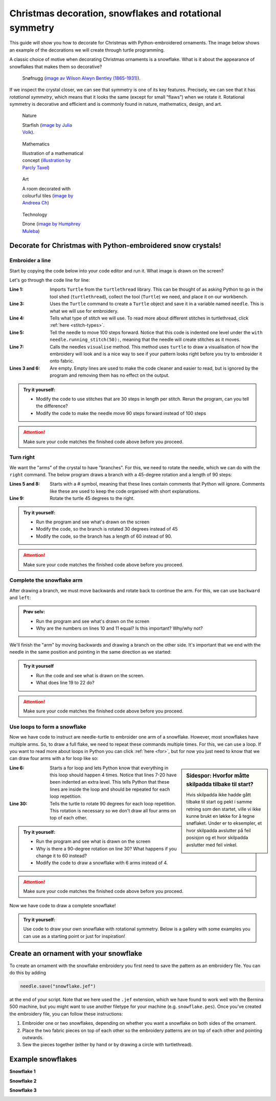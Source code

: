 .. _christmas-rotation-symmetry:

Christmas decoration, snowflakes and rotational symmetry
--------------------------------------------------------

This guide will show you how to decorate for Christmas with Python-embroidered ornaments. The image below shows an example of the decorations we will create through turtle programming.

.. image:: /../../_static/figures/manual_examples/snowflake/embroidered_on_tree.jpg
    :width: 400
    :alt: An embroidered snowflake

.. note:::

    This guide assumes that you have already installed turtlethread. If this isn't the case, :ref:`click here for instructions<installation>`. 

A classic choice of motive when decorating Christmas ornaments is a snowflake. What is it about the appearance of snowflakes that makes them so decorative?

.. figure:: /../../_static/figures/manual_examples/snowflake/SIA-SIA2013-09130.jpg
    :figwidth: 50%

    Snøfnugg (`image av Wilson Alwyn Bentley (1865-1931) <https://www.si.edu/object/wilson-bentley-photomicrograph-stellar-snowflake-no-990:siris_arc_308076>`_).

If we inspect the crystal closer, we can see that symmetry is one of its key features. Precisely, we can see that it has *rotational symmetry*, which means that it looks the same (except for small “flaws”) when we rotate it. Rotational symmetry is decorative and efficient and is commonly found in nature, mathematics, design, and art. 

.. figure:: /../../_static/figures/manual_examples/snowflake/pexels-julia-volk-7293094.jpg
    :figwidth: 24%

    Nature

    Starfish (`image by Julia Volk <https://www.pexels.com/photo/red-starfish-on-sandy-bottom-of-clear-sea-7293094/>`_).

.. figure:: /../../_static/figures/manual_examples/snowflake/3-7_kisrhombille.svg
    :figwidth: 24%

    Mathematics

    Illustration of a mathematical concept (`illustration by Parcly Taxel <https://commons.wikimedia.org/wiki/File:3-7_kisrhombille.svg>`_)

.. figure:: /../../_static/figures/manual_examples/snowflake/pexels-andreea-ch-1040895.jpg
    :figwidth: 24%

    Art

    A room decorated with colourful tiles (`image by Andreea Ch <https://www.pexels.com/photo/room-with-multicolored-wall-tiles-1040895/>`_)

.. figure:: /../../_static/figures/manual_examples/snowflake/pexels-humphrey-muleba-2271568.jpg
    :figwidth: 24%

    Technology

    Drone (`image by Humphrey Muleba <https://www.pexels.com/photo/person-holding-gray-and-black-quadcopter-drone-2271568/>`_)


Decorate for Christmas with Python-embroidered snow crystals!
^^^^^^^^^^^^^^^^^^^^^^^^^^^^^^^^^^^^^^^^^^^^^^^^^^^^^^^^^^^^^

Embroider a line
~~~~~~~~~~~~~~~~

Start by copying the code below into your code editor and run it. What image is drawn on the screen?

.. include-turtlethread:: snowflake/01.py
    :linenos:

.. image:: snowflake/manual_code_output/01.svg
    :width: 100
    :alt: Result from the code above.
        A horisontal blue line with three short vertical lines, one on end of the horisontal line and one in the middle.
    :class: sphx-glr-script-out

Let's go through the code line for line:

:Line 1: Imports ``Turtle`` from the ``turtlethread`` library. This can be thought of as asking Python to go in the tool shed  (``turtlethread``), collect the tool (``Turtle``) we need, and place it on our workbench.
:Line 3: Uses the ``Turtle`` command to create a ``Turtle`` object and save it in a variable named ``needle``. This is what we will use for embroidery.
:Line 4: Tells what type of stitch we will use. To read more about different stitches in turtlethread, click :ref:`here <stitch-types>`. 
:Line 5: Tell the needle to move 100 steps forward. Notice that this code is indented one level under the ``with needle.running_stitch(50):``, meaning that the needle will create stitches as it moves.
:Line 7: Calls the needles ``visualise`` method. This method uses ``turtle`` to draw a visualisation of how the embroidery will look and is a nice way to see if your pattern looks right before you try to embroider it onto fabric. 
:Lines 3 and 6: Are empty. Empty lines are used to make the code cleaner and easier to read, but is ignored by the program and removing them has no effect on the output. 


.. admonition:: Try it yourself:

    * Modify the code to use stitches that are 30 steps in length per stitch. Rerun the program, can you tell the difference?
    * Modify the code to make the needle move 90 steps forward instead of 100 steps

    .. collapse:: Click here to see how the finished code should look:

        .. include-turtlethread:: snowflake/02.py
            :linenos:
        
        
        .. image:: snowflake/manual_code_output/02.svg
            :width: 90
            :alt: Result from the code above.
                A horisontal blue line with four short vertical lines with equal spacing between each of them.
            :class: sphx-glr-script-out

.. attention:: 

    Make sure your code matches the finished code above before you proceed. 

Turn right
~~~~~~~~~~

We want the "arms" of the crystal to have "branches".
For this, we need to rotate the needle, which we can do with the ``right`` command.
The below program draws a branch with a 45-degree rotation and a length of 90 steps: 


.. include-turtlethread:: snowflake/03.py
    :linenos:

.. image:: snowflake/manual_code_output/03.svg
    :width: 154
    :alt: Result from the code above.
        A horisontal blue line and a short diagonal line that starts in the right end of the horisontal line.
        The lines have small lines equally spaced across them.
    :class: sphx-glr-script-out

:Lines 5 and 8: Starts with a # symbol, meaning that these lines contain comments that Python will ignore. Comments like these are used to keep the code organised with short explanations. 
:Line 9: Rotate the turtle 45 degrees to the right. 

.. admonition:: Try it yourself:

    * Run the program and see what's drawn on the screen
    * Modify the code, so the branch is rotated 30 degrees instead of 45
    * Modify the code, so the branch has a length of 60 instead of 90.

    .. collapse:: Klikk her for å se programmet slik det skal være om du har gjort det rett:

        .. include-turtlethread:: snowflake/04.py
            :linenos:

        .. image:: snowflake/manual_code_output/04.svg
            :width: 168
            :alt: Result from the code above.
                A horisontal blue line and a short diagonal line that starts in the right end of the horisontal line.
                The lines have small lines equally spaced across them.
            :class: sphx-glr-script-out

.. attention:: 

    Make sure your code matches the finished code above before you proceed. 


Complete the snowflake arm
~~~~~~~~~~~~~~~~~~~~~~~~~~

After drawing a branch, we must move backwards and rotate back to continue the arm. For this, we can use ``backward`` and ``left``:


.. include-turtlethread:: snowflake/05.py
    :linenos:

.. image:: snowflake/manual_code_output/05.svg
    :width: 180
    :alt: Result from the code above.
        A horisontal blue line and a short downwards facing diagonal line that starts in the middle of the horisontal line.
        The lines have small lines equally spaced across them.
    :class: sphx-glr-script-out


.. admonition:: Prøv selv:

    * Run the program and see what's drawn on the screen
    * Why are the numbers on lines 10 and 11 equal? Is this important? Why/why not?

We'll finish the "arm" by moving backwards and drawing a branch on the other side.
It's important that we end with the needle in the same position and pointing in the same direction as we started: 

.. include-turtlethread:: snowflake/06.py
    :linenos:

.. image:: snowflake/manual_code_output/06.svg
    :width: 180
    :alt: Result from the code above.
        A long horisontal blue line and two diagonal lines that start in the middle of the horisontal line, one pointing downwards and one pointing upwards.
        All three lines have small lines across to represent stitches with equal distance between each stitch.
    :class: sphx-glr-script-out


.. admonition:: Try it yourself

    * Run the code and see what is drawn on the screen. 
    * What does line 19 to 22 do?


.. attention:: 

    Make sure your code matches the finished code above before you proceed.


Use loops to form a snowflake
~~~~~~~~~~~~~~~~~~~~~~~~~~~~~

Now we have code to instruct are needle-turtle to embroider one arm of a snowflake.
However, most snowflakes have multiple arms. So, to draw a full flake, we need to repeat these commands multiple times.
For this, we can use a loop.
If you want to read more about loops in Python you can click :ref:`here <for>`, but for now you just need to know that we can draw four arms with a for loop like so: 


.. include-turtlethread:: snowflake/07.py
    :linenos:
    :emphasize-lines: 6, 30

.. image:: snowflake/manual_code_output/07.svg
    :width: 360
    :alt: Result from the code above.
        A snowflake with four "arms".
        Each arm is identical to that in the previous image.
    :class: sphx-glr-script-out

.. sidebar:: Sidespor: Hvorfor måtte skilpadda tilbake til start?
    
        Hvis skilpadda ikke hadde gått tilbake til start og pekt i samme retning som den startet, ville vi ikke kunne brukt en løkke for å tegne snøflaket.
        Under er to eksempler, et hvor skilpadda avslutter på feil posisjon og et hvor skilpadda avslutter med feil vinkel.

        .. image:: snowflake/manual_code_output/09.svg
            :width: 180
            :alt: Result from the code above.
                Attempt at drawing a snowflake where we don't return back to start for each arm.

        .. collapse:: Kode:

            .. include-turtlethread:: snowflake/09.py
                :linenos:

        .. image:: snowflake/manual_code_output/10.svg
            :width: 180
            :alt: Result from the code above.
                Attempt at drawing a snowflake where we don't rotate between each arm.
                All arms are embroidered on top of each other so it looks like there is only one arm.

        .. collapse:: Kode:
            
            .. include-turtlethread:: snowflake/10.py
                :linenos:

:Line 6: Starts a for loop and lets Python know that everything in this loop should happen 4 times. Notice that lines 7-20 have been indented an extra level. This tells Python that these lines are inside the loop and should be repeated for each loop repetition. 
:Line 30: Tells the turtle to rotate 90 degrees for each loop repetition. This rotation is necessary so we don't draw all four arms on top of each other. 

.. admonition:: Try it yourself:
    
    * Run the program and see what is drawn on the screen
    * Why is there a 90-degree rotation on line 30? What happens if you change it to 60 instead?
    * Modify the code to draw a snowflake with 6 arms instead of 4. 

    .. collapse:: Click here to see how the finished code should look:

        .. include-turtlethread:: snowflake/08.py
            :linenos:

        .. image:: snowflake/manual_code_output/08.svg
            :width: 360
            :alt: Result from the code above.
                A snoflake with six "arms".
                Otherwise equal to the image above.
            :class: sphx-glr-script-out


.. attention:: 

    Make sure your code matches the finished code above before you proceed. 

Now we have code to draw a complete snowflake!

.. admonition:: Try it yourself:

    Use code to draw your own snowflake with rotational symmetry. Below is a gallery with some examples you can use as a starting point or just for inspiration!

Create an ornament with your snowflake 
^^^^^^^^^^^^^^^^^^^^^^^^^^^^^^^^^^^^^^

.. image:: /../../_static/figures/manual_examples/snowflake/actionshot.jpg
    :width: 400
    :alt: An action shot of the embroidery machine making a snowflake.

To create an ornament with the snowflake embroidery you first need to save the pattern as an embroidery file.
You can do this by adding

.. code:: python
    
    needle.save("snowflake.jef")

at the end of your script. Note that we here used the ``.jef`` extension, which we have found to work well with the Bernina 500 machine, but you might want to use another filetype for your machine (e.g. ``snowflake.pes``).
Once you've created the embroidery file, you can follow these instructions:

1.	Embroider one or two snowflakes, depending on whether you want a snowflake on both sides of the ornament.
2.	Place the two fabric pieces on top of each other so the embroidery patterns are on top of each other and pointing outwards. 
3.	Sew the pieces together (either by hand or by drawing a circle with turtlethread). 

Example snowflakes
^^^^^^^^^^^^^^^^^^

**Snowflake 1**

.. image:: snowflake/manual_code_output/gallery01.svg
    :width: 180
    :alt: Two arms of different snowflakes on top of each other, with a 30 degree rotation between the arms. 
        One of the arm-types consists of one long line with three circles of varying size on top of each other at the end.
        The other arm-type consists of a small line with a small circle at the end.
    :class: snowflake-gallery-arm

.. collapse:: Snowflake
    :class: snowflake-gallery-snowflake

    .. image:: snowflake/manual_code_output/gallery01_full.svg
        :width: 360 
        :alt: Two different snowflakes on top of each other, making a snowflake with 12 arms of alternating type. 
            One of the arm-types consists of one long line with three circles of varying size on top of each other at the end.
            The other arm-type consists of a small line with a small circle at the end.


.. collapse:: Code for arm
    :class: snowflake-gallery-code

    .. include-turtlethread:: snowflake/gallery01.py
        :linenos:

.. collapse:: Code for snowflake
    :class: snowflake-gallery-code

    .. include-turtlethread:: snowflake/gallery01_full.py
        :linenos:


**Snowflake 2**

.. image:: snowflake/manual_code_output/gallery02.svg
    :width: 180
    :alt: A right angled triangle whose hypothenus is horizontal.
        The proportion of the triangle's legs to its hypothenus is 3/5 and 4/5.
    :class: snowflake-gallery-arm

.. collapse:: Snowflake
    :class: snowflake-gallery-snowflake

    .. image:: snowflake/manual_code_output/gallery02_full.svg
        :width: 360
        :alt: A snowflake whose six arms are right-angled triangles. It resembles a paper fan.


.. collapse:: Code for arm
    :class: snowflake-gallery-code

    .. include-turtlethread:: snowflake/gallery02.py
        :linenos:

.. collapse:: Code for snowflake
    :class: snowflake-gallery-code

    .. include-turtlethread:: snowflake/gallery02_full.py
        :linenos:


**Snowflake 3**

.. image:: snowflake/manual_code_output/gallery03.svg
    :width: 180
    :alt: Two arms of different snowflakes on top of each other, with a 30 degree rotation between the arms. 
        Both arms resemble those we made in this tutorial but of different sizes.
    :class: snowflake-gallery-arm

.. collapse:: Snowflake
    :class: snowflake-gallery-snowflake

    .. image:: snowflake/manual_code_output/gallery03_full.svg
        :width: 360
        :alt: Two different snowflakes on top of each other, making a snowflake with 12 arms of alternating type. 
            Both snowflakes have arms resemble those we made in this tutorial but of different sizes.


.. collapse:: Code for arm
    :class: snowflake-gallery-code

    .. include-turtlethread:: snowflake/gallery03.py
        :linenos:

.. collapse:: Code for snowflake
    :class: snowflake-gallery-code

    .. include-turtlethread:: snowflake/gallery03_full.py
        :linenos: